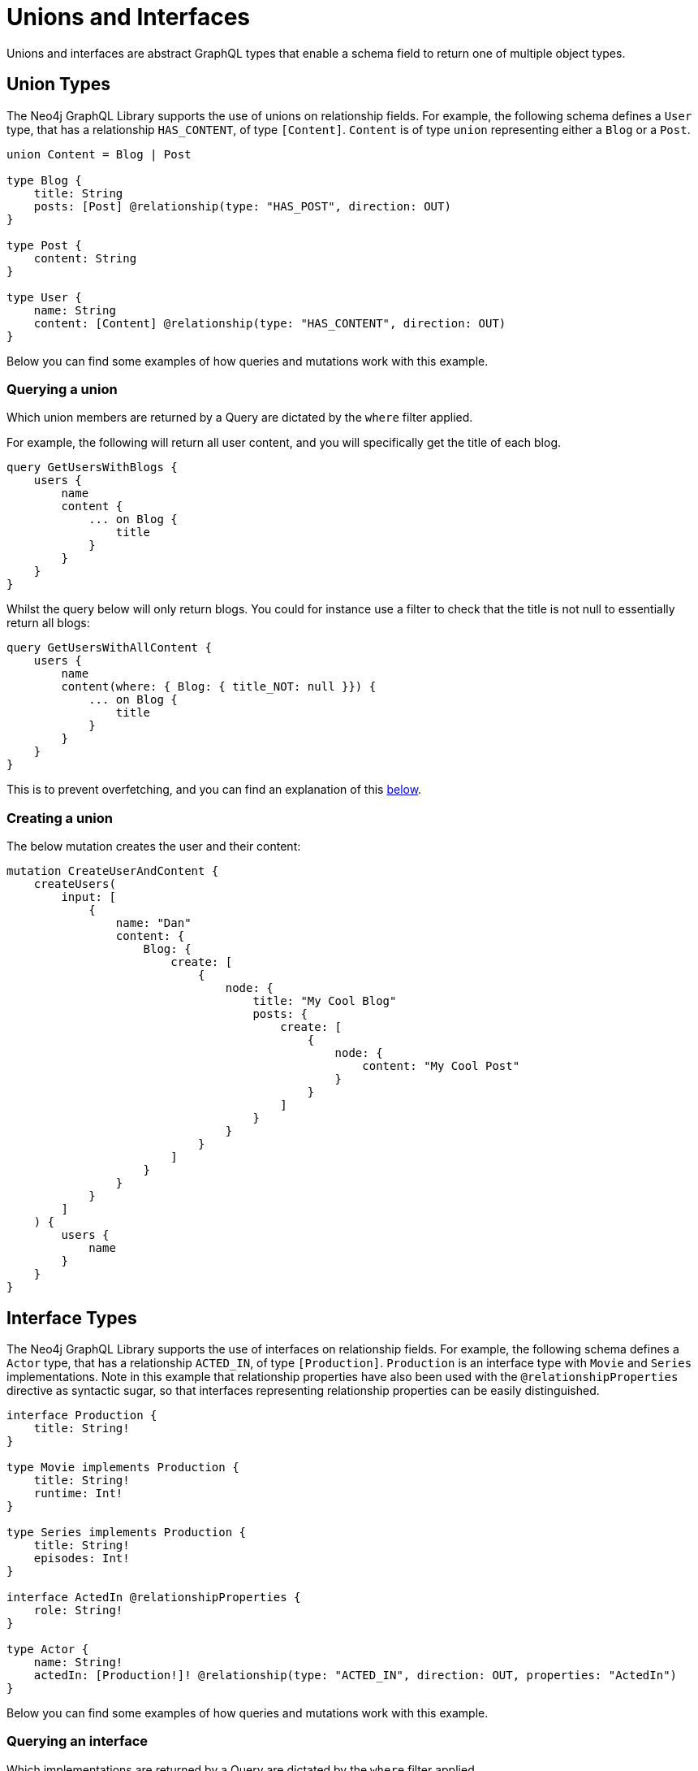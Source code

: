 [[type-definitions-unions-and-interfaces]]
= Unions and Interfaces

Unions and interfaces are abstract GraphQL types that enable a schema field to return one of multiple object types.

[[type-definitions-unions-and-interfaces-union-types]]
== Union Types

The Neo4j GraphQL Library supports the use of unions on relationship fields. For example, the following schema defines a `User` type, that has a relationship `HAS_CONTENT`, of type `[Content]`. `Content` is of type `union` representing either a `Blog` or a `Post`.

[source, graphql, indent=0]
----
union Content = Blog | Post

type Blog {
    title: String
    posts: [Post] @relationship(type: "HAS_POST", direction: OUT)
}

type Post {
    content: String
}

type User {
    name: String
    content: [Content] @relationship(type: "HAS_CONTENT", direction: OUT)
}
----

Below you can find some examples of how queries and mutations work with this example.

[[type-definitions-unions-and-interfaces-union-types-querying]]
=== Querying a union

Which union members are returned by a Query are dictated by the `where` filter applied.

For example, the following will return all user content, and you will specifically get the title of each blog.

[source, graphql, indent=0]
----
query GetUsersWithBlogs {
    users {
        name
        content {
            ... on Blog {
                title
            }
        }
    }
}
----

Whilst the query below will only return blogs. You could for instance use a filter to check that the title is not null to essentially return all blogs:

[source, graphql, indent=0]
----
query GetUsersWithAllContent {
    users {
        name
        content(where: { Blog: { title_NOT: null }}) {
            ... on Blog {
                title
            }
        }
    }
}
----

This is to prevent overfetching, and you can find an explanation of this xref::type-definitions/unions-and-interfaces.adoc#type-definitions-unions-and-interfaces-preventing-overfetching[below].

=== Creating a union

The below mutation creates the user and their content:

[source, graphql, indent=0]
----
mutation CreateUserAndContent {
    createUsers(
        input: [
            {
                name: "Dan"
                content: {
                    Blog: {
                        create: [
                            {
                                node: {
                                    title: "My Cool Blog"
                                    posts: {
                                        create: [
                                            {
                                                node: {
                                                    content: "My Cool Post"
                                                }
                                            }
                                        ]
                                    }
                                }
                            }
                        ]
                    }
                }
            }
        ]
    ) {
        users {
            name
        }
    }
}

----

[[type-definitions-unions-and-interfaces-interface-types]]
== Interface Types

The Neo4j GraphQL Library supports the use of interfaces on relationship fields. For example, the following schema defines a `Actor` type, that has a relationship `ACTED_IN`, of type `[Production]`. `Production` is an interface type with `Movie` and `Series` implementations. Note in this example that relationship properties have also been used with the `@relationshipProperties` directive as syntactic sugar, so that interfaces representing relationship properties can be easily distinguished.

[source, graphql, indent=0]
----
interface Production {
    title: String!
}

type Movie implements Production {
    title: String!
    runtime: Int!
}

type Series implements Production {
    title: String!
    episodes: Int!
}

interface ActedIn @relationshipProperties {
    role: String!
}

type Actor {
    name: String!
    actedIn: [Production!]! @relationship(type: "ACTED_IN", direction: OUT, properties: "ActedIn")
}
----

Below you can find some examples of how queries and mutations work with this example.

[[type-definitions-unions-and-interfaces-interfaced-types-querying]]
=== Querying an interface

Which implementations are returned by a Query are dictated by the `where` filter applied.

For example, the following will return all productions with title starting "The " for every actor:

[source, graphql, indent=0]
----
query GetProductionsStartingWithThe {
    actors {
        name
        actedIn(where: { node: { title_STARTS_WITH: "The " } }) {
            title
            ... on Movie {
                runtime
            }
            ... on Series {
                episodes
            }
        }
    }
}
----

Whilst the query below will only return the movies with title starting with "The " for each actor.

[source, graphql, indent=0]
----
query GetMoviesStartingWithThe {
    actors {
        name
        actedIn(where: { node: { _onType: { Movie: { title_STARTS_WITH: "The " } } } }) {
            title
            ... on Movie {
                runtime
            }
        }
    }
}
----

Similarly to unions, this is to prevent overfetching, and you can find an explanation of this xref::type-definitions/unions-and-interfaces.adoc#type-definitions-unions-and-interfaces-preventing-overfetching[below].

Alternatively, these implementation specific filters can be used to override filtering for a specific implementation. For example, if you wanted all productions with title starting with "The ", but movies with title starting with "A ", you could achieve this using the following:

[source, graphql, indent=0]
----
query GetProductionsStartingWith {
    actors {
        name
        actedIn(where: { node: { title_STARTS_WITH: "The ", _onType: { Movie: { title_STARTS_WITH: "A " } } } }) {
            title
            ... on Movie {
                runtime
            }
            ... on Series {
                episodes
            }
        }
    }
}
----

=== Creating using an interface field

The below mutation creates an actor and some productions they've acted in:

[source, graphql, indent=0]
----
mutation CreateActorAndProductions {
    createActors(
        input: [
            {
                name: "Chris Pratt"
                actedIn: {
                    create: [
                        {
                            edge: {
                                role: "Mario"
                            }
                            node: {
                                Movie: {
                                    title: "Super Mario Bros"
                                    runtime: 90
                                }
                            }
                        }
                        {
                            edge: {
                                role: "Starlord"
                            }
                            node: {
                                Movie: {
                                    title: "Guardians of the Galaxy"
                                    runtime: 122
                                }
                            }
                        }
                        {
                            edge: {
                                role: "Andy"
                            }
                            node: {
                                Movie: {
                                    title: "Parks and Recreation"
                                    episodes: 126
                                }
                            }
                        }
                    ]
                }
            }
        ]
    ) {
        actors {
            name
            actedIn {
                title
            }
        }
    }
}

----

[[type-definitions-unions-and-interfaces-preventing-overfetching]]
== Preventing Overfetching

When querying for unions and interfaces in Cypher, each union member/interface implementation is broken out into a subquery and joined with `UNION`. For example, using one of the examples above, when we query with no `where` argument, each subquery has a similar structure:

[source, cypher, indent=0]
----
CALL {
    WITH this
    OPTIONAL MATCH (this)-[has_content:HAS_CONTENT]->(blog:Blog)
    RETURN { __resolveType: "Blog", title: blog.title }
UNION
    WITH this
    OPTIONAL MATCH (this)-[has_content:HAS_CONTENT]->(journal:Post)
    RETURN { __resolveType: "Post" }
}
----

Now if you were to leave both subqueries and add a `WHERE` clause for blogs, it would look like this:

[source, cypher, indent=0]
----
CALL {
    WITH this
    OPTIONAL MATCH (this)-[has_content:HAS_CONTENT]->(blog:Blog)
    WHERE blog.title IS NOT NULL
    RETURN { __resolveType: "Blog", title: blog.title }
UNION
    WITH this
    OPTIONAL MATCH (this)-[has_content:HAS_CONTENT]->(journal:Post)
    RETURN { __resolveType: "Post" }
}
----

As you can see, the subqueries are now "unbalanced", which could result in massive overfetching of `Post` nodes.

So, when a `where` argument is passed in, only union members which are in the `where` object are fetched, so it is essentially acting as a logical OR gate, different from the rest of the `where` arguments in the schema:

[source, cypher, indent=0]
----
CALL {
    WITH this
    OPTIONAL MATCH (this)-[has_content:HAS_CONTENT]->(blog:Blog)
    WHERE blog.title IS NOT NULL
    RETURN { __resolveType: "Blog", title: blog.title }
}
----
